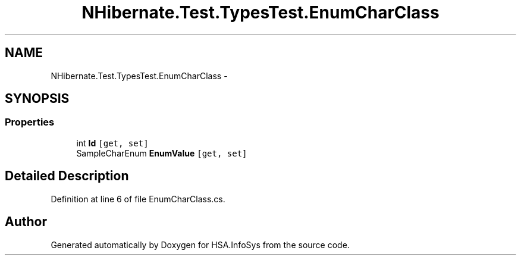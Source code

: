 .TH "NHibernate.Test.TypesTest.EnumCharClass" 3 "Fri Jul 5 2013" "Version 1.0" "HSA.InfoSys" \" -*- nroff -*-
.ad l
.nh
.SH NAME
NHibernate.Test.TypesTest.EnumCharClass \- 
.SH SYNOPSIS
.br
.PP
.SS "Properties"

.in +1c
.ti -1c
.RI "int \fBId\fP\fC [get, set]\fP"
.br
.ti -1c
.RI "SampleCharEnum \fBEnumValue\fP\fC [get, set]\fP"
.br
.in -1c
.SH "Detailed Description"
.PP 
Definition at line 6 of file EnumCharClass\&.cs\&.

.SH "Author"
.PP 
Generated automatically by Doxygen for HSA\&.InfoSys from the source code\&.
